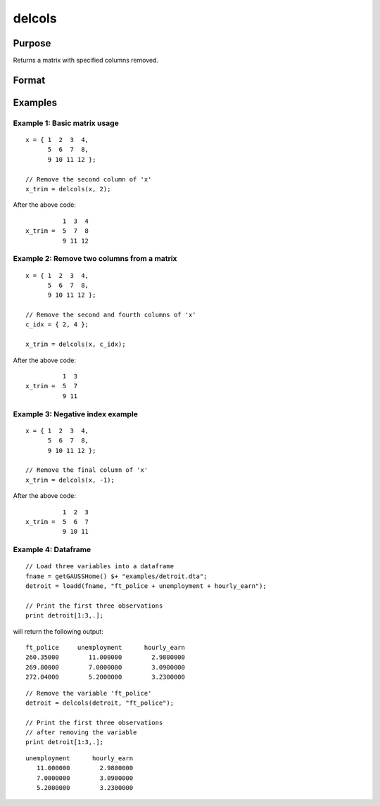 
delcols
==============================================

Purpose
----------------

Returns a matrix with specified columns removed.

Format
----------------
.. function:: x_trim = delcols(x, c_idx)

    :param x:
    :type x: Matrix or dataframe

    :param c_idx: index of columns to remove from *x*. These may be integers or variable names of a dataframe.
        Negative integers will start from the back. For example,
        -1 will indicate to remove the final column of *x*.
    :type c_idx: Scalar, string or vector

    :return x_trim: equal to input *x* without columns specified by
        input *c_idx*. If no columns remain, *x_trim* will be
        an empty matrix.

    :rtype x_trim: matrix

Examples
----------------

Example 1: Basic matrix usage
++++++++++++++++++++++++++++++++

::

    x = { 1  2  3  4,
          5  6  7  8,
          9 10 11 12 };

    // Remove the second column of 'x'
    x_trim = delcols(x, 2);

After the above code:

::

              1  3  4
    x_trim =  5  7  8
              9 11 12

Example 2: Remove two columns from a matrix
+++++++++++++++++++++++++++++++++++++++++++++++

::

    x = { 1  2  3  4,
          5  6  7  8,
          9 10 11 12 };

    // Remove the second and fourth columns of 'x'
    c_idx = { 2, 4 };

    x_trim = delcols(x, c_idx);

After the above code:

::

              1  3
    x_trim =  5  7
              9 11


Example 3: Negative index example
+++++++++++++++++++++++++++++++++++

::

    x = { 1  2  3  4,
          5  6  7  8,
          9 10 11 12 };

    // Remove the final column of 'x'
    x_trim = delcols(x, -1);

After the above code:

::

              1  2  3
    x_trim =  5  6  7
              9 10 11


Example 4: Dataframe
+++++++++++++++++++++++++++++++++++

::

    // Load three variables into a dataframe
    fname = getGAUSSHome() $+ "examples/detroit.dta";
    detroit = loadd(fname, "ft_police + unemployment + hourly_earn");

    // Print the first three observations
    print detroit[1:3,.];

will return the following output:

::

       ft_police     unemployment      hourly_earn 
       260.35000        11.000000        2.9800000 
       269.80000        7.0000000        3.0900000 
       272.04000        5.2000000        3.2300000

::

    // Remove the variable 'ft_police'
    detroit = delcols(detroit, "ft_police");

    // Print the first three observations
    // after removing the variable
    print detroit[1:3,.];

::

    unemployment      hourly_earn 
       11.000000        2.9800000 
       7.0000000        3.0900000 
       5.2000000        3.2300000


.. seealso:: Functions :func:`delif`, :func:`delrows`, :func:`selif`
